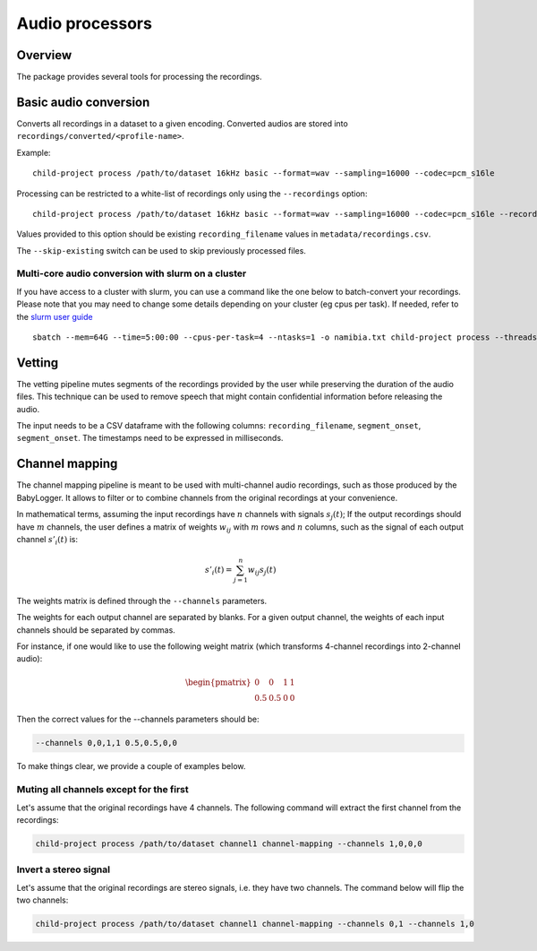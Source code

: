 Audio processors
----------------

Overview
~~~~~~~~

The package provides several tools for processing the recordings.

.. clidoc::

   child-project process --help

Basic audio conversion
~~~~~~~~~~~~~~~~~~~~~~

Converts all recordings in a dataset to a given encoding. Converted
audios are stored into ``recordings/converted/<profile-name>``.

.. clidoc::

   child-project process /path/to/dataset test basic --help

Example:

::

   child-project process /path/to/dataset 16kHz basic --format=wav --sampling=16000 --codec=pcm_s16le

.. We typically run the following, to split long sound files every 15
.. hours, because the software we use for human annotation (ELAN, Praat)
.. works better with audio that is maximally 15h long:

..    child-project process /path/to/dataset 16kHz basic --split=15:00:00 --format=wav --sampling=16000 --codec=pcm_s16le

Processing can be restricted to a white-list of recordings only using the ``--recordings`` option:

::

   child-project process /path/to/dataset 16kHz basic --format=wav --sampling=16000 --codec=pcm_s16le --recordings audio1.wav audio2.wav

Values provided to this option should be existing ``recording_filename`` values in ``metadata/recordings.csv``.

The ``--skip-existing`` switch can be used to skip previously processed files.

Multi-core audio conversion with slurm on a cluster
===================================================

If you have access to a cluster with slurm, you can use a command like
the one below to batch-convert your recordings. Please note that you may
need to change some details depending on your cluster (eg cpus per
task). If needed, refer to the `slurm user
guide <https://slurm.schedmd.com/quickstart.html>`__

::

   sbatch --mem=64G --time=5:00:00 --cpus-per-task=4 --ntasks=1 -o namibia.txt child-project process --threads 4 /path/to/dataset 16kHz basic --split=15:00:00 --format=wav --sampling=16000 --codec=pcm_s16le

Vetting
~~~~~~~

The vetting pipeline mutes segments of the recordings provided by the user while preserving the duration of the audio files.
This technique can be used to remove speech that might contain confidential information before releasing the audio.

The input needs to be a CSV dataframe with the following columns: ``recording_filename``, ``segment_onset``, ``segment_onset``.
The timestamps need to be expressed in milliseconds.

.. clidoc::

    child-project process /path/to/dataset test vetting --help

Channel mapping
~~~~~~~~~~~~~~~

The channel mapping pipeline is meant to be used with multi-channel audio recordings,
such as those produced by the BabyLogger.
It allows to filter or to combine channels from the original recordings at your convenience.


.. clidoc::

   child-project process /path/to/dataset test channel-mapping --help

In mathematical terms, assuming the input recordings have :math:`n` channels
with signals :math:`s_{j}(t)`;
If the output recordings should have :math:`m` channels,
the user defines a matrix of weights :math:`w_{ij}` with :math:`m` rows and :math:`n` columns,
such as the signal of each output channel :math:`s'_{i}(t)` is:

.. math::

   s'_{i}(t) = \sum_{j=1}^n w_{ij} s_{j}(t)

The weights matrix is defined through the ``--channels`` parameters.

The weights for each output channel are separated by blanks.
For a given output channel, the weights of each input channels should be separated by commas.

For instance, if one would like to use the following weight matrix (which transforms
4-channel recordings into 2-channel audio):

.. math::

   \begin{pmatrix}
   0 & 0 & 1 & 1 \\ 
   0.5 & 0.5 & 0 & 0
   \end{pmatrix}

Then the correct values for the --channels parameters should be:

.. code-block:: bash

   --channels 0,0,1,1 0.5,0.5,0,0

To make things clear, we provide a couple of examples below.

Muting all channels except for the first
========================================

Let's assume that the original recordings have 4 channels.
The following command will extract the first channel from the recordings:

.. code-block:: bash

   child-project process /path/to/dataset channel1 channel-mapping --channels 1,0,0,0

Invert a stereo signal
======================

Let's assume that the original recordings are stereo signals, i.e. they have two channels.
The command below will flip the two channels:

.. code-block:: bash

   child-project process /path/to/dataset channel1 channel-mapping --channels 0,1 --channels 1,0